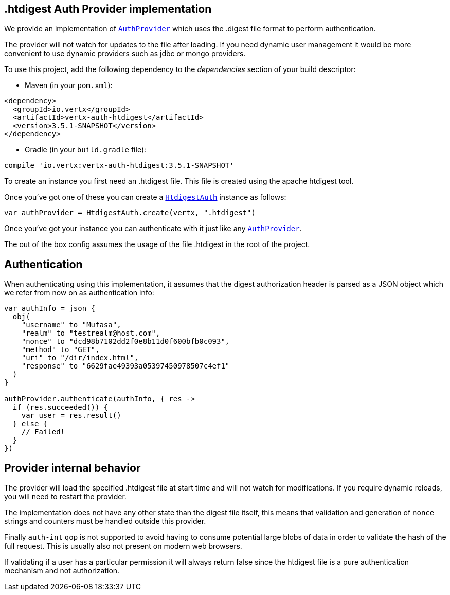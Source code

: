 == .htdigest Auth Provider implementation

We provide an implementation of `link:../../apidocs/io/vertx/ext/auth/AuthProvider.html[AuthProvider]` which uses the .digest file format
to perform authentication.

The provider will not watch for updates to the file after loading. If you need dynamic
user management it would be more convenient to use dynamic providers such as jdbc or mongo providers.

To use this project, add the following
dependency to the _dependencies_ section of your build descriptor:

* Maven (in your `pom.xml`):

[source,xml,subs="+attributes"]
----
<dependency>
  <groupId>io.vertx</groupId>
  <artifactId>vertx-auth-htdigest</artifactId>
  <version>3.5.1-SNAPSHOT</version>
</dependency>
----

* Gradle (in your `build.gradle` file):

[source,groovy,subs="+attributes"]
----
compile 'io.vertx:vertx-auth-htdigest:3.5.1-SNAPSHOT'
----

To create an instance you first need an .htdigest file. This file is created using the apache htdigest tool.

Once you've got one of these you can create a `link:../../apidocs/io/vertx/ext/auth/htdigest/HtdigestAuth.html[HtdigestAuth]` instance as follows:

[source,kotlin]
----
var authProvider = HtdigestAuth.create(vertx, ".htdigest")

----

Once you've got your instance you can authenticate with it just like any `link:../../apidocs/io/vertx/ext/auth/AuthProvider.html[AuthProvider]`.

The out of the box config assumes the usage of the file .htdigest in the root of the project.

== Authentication

When authenticating using this implementation, it assumes that the digest authorization header is parsed as a JSON
object which we refer from now on as authentication info:

[source,kotlin]
----
var authInfo = json {
  obj(
    "username" to "Mufasa",
    "realm" to "testrealm@host.com",
    "nonce" to "dcd98b7102dd2f0e8b11d0f600bfb0c093",
    "method" to "GET",
    "uri" to "/dir/index.html",
    "response" to "6629fae49393a05397450978507c4ef1"
  )
}

authProvider.authenticate(authInfo, { res ->
  if (res.succeeded()) {
    var user = res.result()
  } else {
    // Failed!
  }
})

----

== Provider internal behavior

The provider will load the specified .htdigest file at start time and will not watch for modifications. If you
require dynamic reloads, you will need to restart the provider.

The implementation does not have any other state than the digest file itself, this means that validation and
generation of `nonce` strings and counters must be handled outside this provider.

Finally `auth-int` `qop` is not supported to avoid having to consume potential large blobs of data in order to
validate the hash of the full request. This is usually also not present on modern web browsers.

If validating if a user has a particular permission it will always return false since the htdigest file is a pure
authentication mechanism and not authorization.